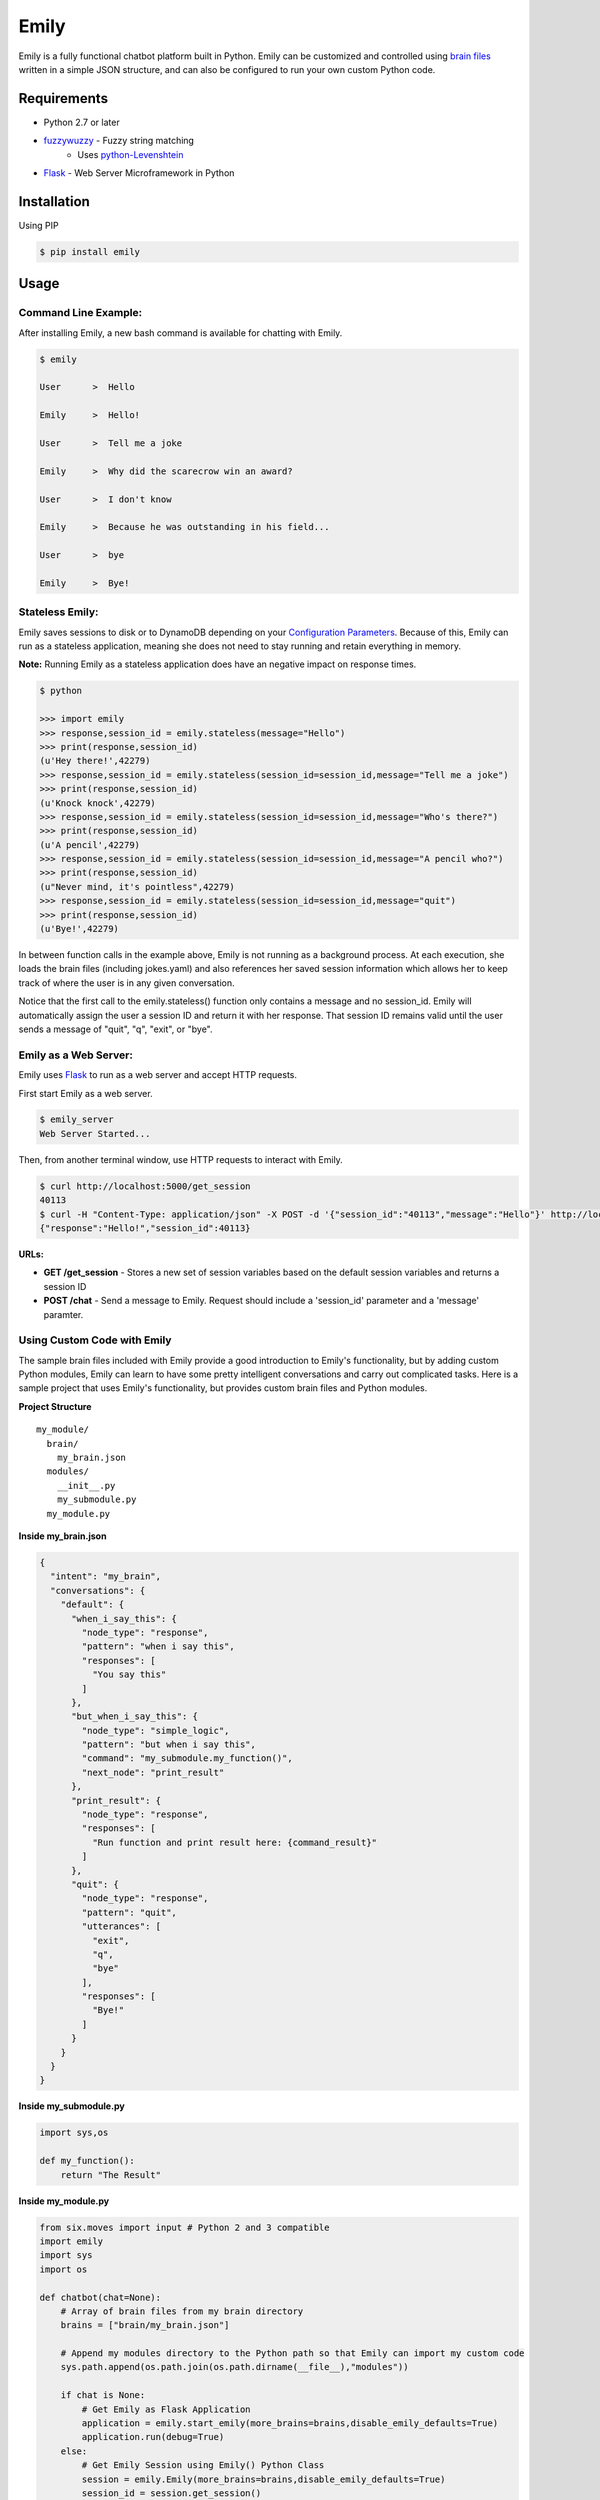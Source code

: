 =====
Emily
=====

Emily is a fully functional chatbot platform built in Python. Emily can be customized and controlled using `brain files`_ written in a simple JSON structure, and can also be configured to run your own custom Python code.

.. _brain files: brain/README.rst

Requirements
============

- Python 2.7 or later
- `fuzzywuzzy <https://github.com/seatgeek/fuzzywuzzy>`_ - Fuzzy string matching
    - Uses `python-Levenshtein <https://github.com/miohtama/python-Levenshtein>`_
- `Flask <https://github.com/pallets/flask>`_ - Web Server Microframework in Python

Installation
============

Using PIP

.. code-block:: bash

    $ pip install emily

Usage
=====

Command Line Example:
---------------------

After installing Emily, a new bash command is available for chatting with Emily.

.. code-block:: bash

    $ emily

    User      >  Hello

    Emily     >  Hello!

    User      >  Tell me a joke

    Emily     >  Why did the scarecrow win an award?
    
    User      >  I don't know
    
    Emily     >  Because he was outstanding in his field...
    
    User      >  bye
    
    Emily     >  Bye!

Stateless Emily:
-----------------

Emily saves sessions to disk or to DynamoDB depending on your `Configuration Parameters`_.
Because of this, Emily can run as a stateless application, meaning she does not need to stay running and retain everything in memory.

**Note:** Running Emily as a stateless application does have an negative impact on response times.

.. code-block:: bash

    $ python

    >>> import emily
    >>> response,session_id = emily.stateless(message="Hello")
    >>> print(response,session_id)
    (u'Hey there!',42279)
    >>> response,session_id = emily.stateless(session_id=session_id,message="Tell me a joke")
    >>> print(response,session_id)
    (u'Knock knock',42279)
    >>> response,session_id = emily.stateless(session_id=session_id,message="Who's there?")
    >>> print(response,session_id)
    (u'A pencil',42279)
    >>> response,session_id = emily.stateless(session_id=session_id,message="A pencil who?")
    >>> print(response,session_id)
    (u"Never mind, it's pointless",42279)
    >>> response,session_id = emily.stateless(session_id=session_id,message="quit")
    >>> print(response,session_id)
    (u'Bye!',42279)

In between function calls in the example above, Emily is not running as a background process. At each execution, she loads the brain files (including jokes.yaml) and also references her saved session information which allows her to keep track of where the user is in any given conversation.

Notice that the first call to the emily.stateless() function only contains a message and no session_id. Emily will automatically assign the user a session ID and return it with her response. That session ID remains valid until the user sends a message of "quit", "q", "exit", or "bye".

Emily as a Web Server:
----------------------

Emily uses `Flask <http://flask.pocoo.org/>`_ to run as a web server and accept HTTP requests.

First start Emily as a web server.

.. code-block:: bash

    $ emily_server
    Web Server Started...

Then, from another terminal window, use HTTP requests to interact with Emily.

.. code-block:: bash

    $ curl http://localhost:5000/get_session
    40113
    $ curl -H "Content-Type: application/json" -X POST -d '{"session_id":"40113","message":"Hello"}' http://localhost:5000/chat
    {"response":"Hello!","session_id":40113}

**URLs:**

- **GET /get_session** - Stores a new set of session variables based on the default session variables and returns a session ID
- **POST /chat** - Send a message to Emily. Request should include a 'session_id' parameter and a 'message' paramter.

Using Custom Code with Emily
----------------------------

The sample brain files included with Emily provide a good introduction to Emily's functionality, but by adding custom Python modules, Emily can learn to have some pretty intelligent conversations and carry out complicated tasks. Here is a sample project that uses Emily's functionality, but provides custom brain files and Python modules.

**Project Structure**

::

  my_module/
    brain/
      my_brain.json
    modules/
      __init__.py
      my_submodule.py
    my_module.py

**Inside my_brain.json**

.. code-block:: json

  {
    "intent": "my_brain",
    "conversations": {
      "default": {
        "when_i_say_this": {
          "node_type": "response",
          "pattern": "when i say this",
          "responses": [
            "You say this"
          ]
        },
        "but_when_i_say_this": {
          "node_type": "simple_logic",
          "pattern": "but when i say this",
          "command": "my_submodule.my_function()",
          "next_node": "print_result"
        },
        "print_result": {
          "node_type": "response",
          "responses": [
            "Run function and print result here: {command_result}"
          ]
        },
        "quit": {
          "node_type": "response",
          "pattern": "quit",
          "utterances": [
            "exit",
            "q",
            "bye"
          ],
          "responses": [
            "Bye!"
          ]
        }
      }
    }
  }

**Inside my_submodule.py**

.. code-block:: python

    import sys,os

    def my_function():
        return "The Result"

**Inside my_module.py**

.. code-block:: python

    from six.moves import input # Python 2 and 3 compatible
    import emily
    import sys
    import os

    def chatbot(chat=None):
        # Array of brain files from my brain directory
        brains = ["brain/my_brain.json"]

        # Append my modules directory to the Python path so that Emily can import my custom code
        sys.path.append(os.path.join(os.path.dirname(__file__),"modules"))

        if chat is None:
            # Get Emily as Flask Application
            application = emily.start_emily(more_brains=brains,disable_emily_defaults=True)
            application.run(debug=True)
        else:
            # Get Emily Session using Emily() Python Class
            session = emily.Emily(more_brains=brains,disable_emily_defaults=True)
            session_id = session.get_session()
            session.start()

            # Enter while loop for command line chatting
            while True:
                user_input = input("User >  ")
                response,session_id = session.send(message=user_input,session_id=session_id)
                print("\nEmily >  {}\n".format(response))

                # Exit while loop if user enters word for quit
                if user_input.upper() in ['Q','QUIT','EXIT','BYE']:
                    break

    if __name__ == '__main__':
        chatbot(*sys.argv[1:]) if len(sys.argv) > 1 else chatbot()

**Example Run**

.. code-block:: bash

  $ python my_module.py chat
  User >  When I say this

  Emily >  You say this

  User >  but when I say this

  Emily >  Run function and print result here: The Result

  User >  exit

  Emily >  Bye!

Configuration Options
---------------------

All of Emily's configuration paramters can be altered when using the Emily() class or when running Emily as a web server using the start_emily() function.

Configuration parameters include:

- more_brains - Python List of full paths to additional brain files for Emily to consume. **Default:** None
- more_vars - Python Dictionary of additional session variables to add to Emily's default session variables. **Default:** None
- disable_emily_defaults - Boolean controlling whether Emily loads her default brain files or not. **Default:** False

In addition to the paramters above, any paramter contained in the emily/emily_conf/emily_config.yaml can also be passed in to the Emily() class or the start_emily() function. Information on those parameters can be found here: `Configuration Parameters`_

.. _Configuration Parameters: emily_conf/README.rst

**Example**

.. code-block:: python

    # Example with Emily() Class
    session = emily.Emily(more_brains=['other/brain.json'],disable_emily_defaults=True,logging_level='INFO',emily_port=8001,log_file='my_log_dir/emily.log')
    session_id = session.get_session(default_session_vars={'conversation':'default','foo':'bar'})
    session.start()

    # Example with start_emily() function (Flask app)
    application = emily.start_emily(more_vars={'foo':'bar'},logging_level='ERROR',emily_port=8001,source='DYNAMODB',region='us-west-2',session_vars_path='emily-dynamo-table')
    application.run(debug=True)
